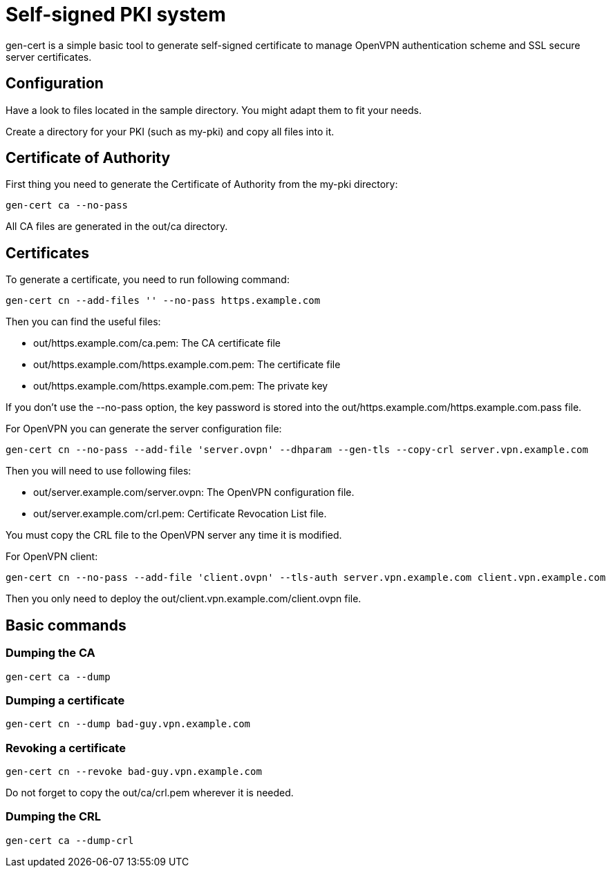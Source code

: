 // -*- adoc -*-

= Self-signed PKI system
:lang: en

+gen-cert+ is a simple basic tool to generate self-signed certificate to
manage OpenVPN authentication scheme and SSL secure server certificates.

== Configuration

Have a look to files located in the +sample+ directory. You might adapt them
to fit your needs.

Create a directory for your PKI (such as +my-pki+) and copy all files
into it.

== Certificate of Authority

First thing you need to generate the Certificate of Authority from the
+my-pki+ directory:

----
gen-cert ca --no-pass
----

All CA files are generated in the +out/ca+ directory.

== Certificates

To generate a certificate, you need to run following command:

----
gen-cert cn --add-files '' --no-pass https.example.com
----

Then you can find the useful files:

* +out/https.example.com/ca.pem+: The CA certificate file
* +out/https.example.com/https.example.com.pem+: The certificate file
* +out/https.example.com/https.example.com.pem+: The private key

If you don't use the +--no-pass+ option, the key password is stored into the
+out/https.example.com/https.example.com.pass+ file.


For OpenVPN you can generate the server configuration file:

----
gen-cert cn --no-pass --add-file 'server.ovpn' --dhparam --gen-tls --copy-crl server.vpn.example.com
----

Then you will need to use following files:

* +out/server.example.com/server.ovpn+: The OpenVPN configuration file.
* +out/server.example.com/crl.pem+: Certificate Revocation List file.

You must copy the CRL file to the OpenVPN server any time it is modified.

For OpenVPN client:

----
gen-cert cn --no-pass --add-file 'client.ovpn' --tls-auth server.vpn.example.com client.vpn.example.com
----

Then you only need to deploy the +out/client.vpn.example.com/client.ovpn+ file.


== Basic commands

=== Dumping the CA

----
gen-cert ca --dump
----


=== Dumping a certificate

----
gen-cert cn --dump bad-guy.vpn.example.com
----


=== Revoking a certificate

----
gen-cert cn --revoke bad-guy.vpn.example.com
----

Do not forget to copy the +out/ca/crl.pem+ wherever it is needed.

=== Dumping the CRL

----
gen-cert ca --dump-crl
----

